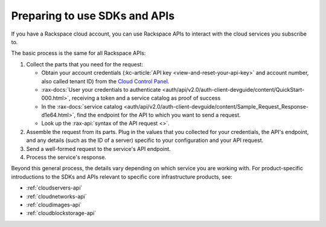 .. _setup-api:

^^^^^^^^^^^^^^^^^^^^^^^^^^^^^^
Preparing to use SDKs and APIs
^^^^^^^^^^^^^^^^^^^^^^^^^^^^^^
If you have a Rackspace cloud account, you can use Rackspace APIs
to interact with the cloud services you subscribe to.

The basic process is the same for all Rackspace APIs:

1. Collect the parts that you need for the request:

   * Obtain your account credentials (:kc-article:`API key <view-and-reset-your-api-key>`
     and account number, also called tenant ID) from the
     `Cloud Control Panel <https://mycloud.rackspace.com/>`__.
   * :rax-docs:`User your credentials to authenticate <auth/api/v2.0/auth-client-devguide/content/QuickStart-000.html>`,
     receiving a token and a service catalog as proof of success
   * In the :rax-docs:`service catalog <auth/api/v2.0/auth-client-devguide/content/Sample_Request_Response-d1e64.html>`,
     find the endpoint for the API to which you want to send a request.
   * Look up the :rax-api:`syntax of the API request <>`.

2. Assemble the request from its parts. Plug in the values
   that you collected for your credentials, the API's endpoint,
   and any details (such as the ID of a server) specific to your configuration
   and your API request.
3. Send a well-formed request to the service's API endpoint.
4. Process the service's response.


Beyond this general process, the details vary depending
on which service you are working with. For product-specific
introductions to the SDKs and APIs relevant to
specific core infrastructure products, see:

* :ref:`cloudservers-api`
* :ref:`cloudnetworks-api`
* :ref:`cloudimages-api`
* :ref:`cloudblockstorage-api`
